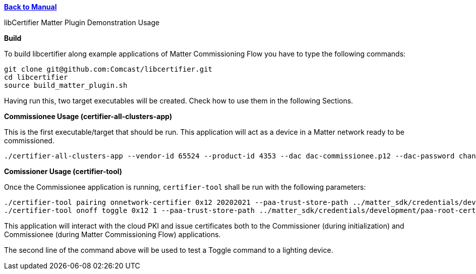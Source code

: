 xref:libcertifier.adoc[*Back to Manual*]

============
libCertifier Matter Plugin Demonstration Usage
=====

*Build*

To build libcertifier along example applications of Matter Commissioning Flow you have to type the following commands:

----
git clone git@github.com:Comcast/libcertifier.git
cd libcertifier
source build_matter_plugin.sh
----

Having run this, two target executables will be created. Check how to use them in the following Sections.

*Commissionee Usage (certifier-all-clusters-app)*

This is the first executable/target that should be run. This application will act as a device in a Matter network ready to be commissioned.

----
./certifier-all-clusters-app --vendor-id 65524 --product-id 4353 --dac dac-commissionee.p12 --dac-password changeit
----

*Comissioner Usage (certifier-tool)*

Once the Commissionee application is running, `certifier-tool` shall be run with the following parameters:

----
./certifier-tool pairing onnetwork-certifier 0x12 20202021 --paa-trust-store-path ../matter_sdk/credentials/development/paa-root-certs --dac-filepath dac-commissioner.p12 --dac-password changeit
./certifier-tool onoff toggle 0x12 1 --paa-trust-store-path ../matter_sdk/credentials/development/paa-root-certs --dac-filepath dac-commissioner.p12 --dac-password changeit
----

This application will interact with the cloud PKI and issue certificates both to the Commissioner (during initialization) and Commissionee (during Matter Commissioning Flow) applications.

The second line of the command above will be used to test a Toggle command to a lighting device.
